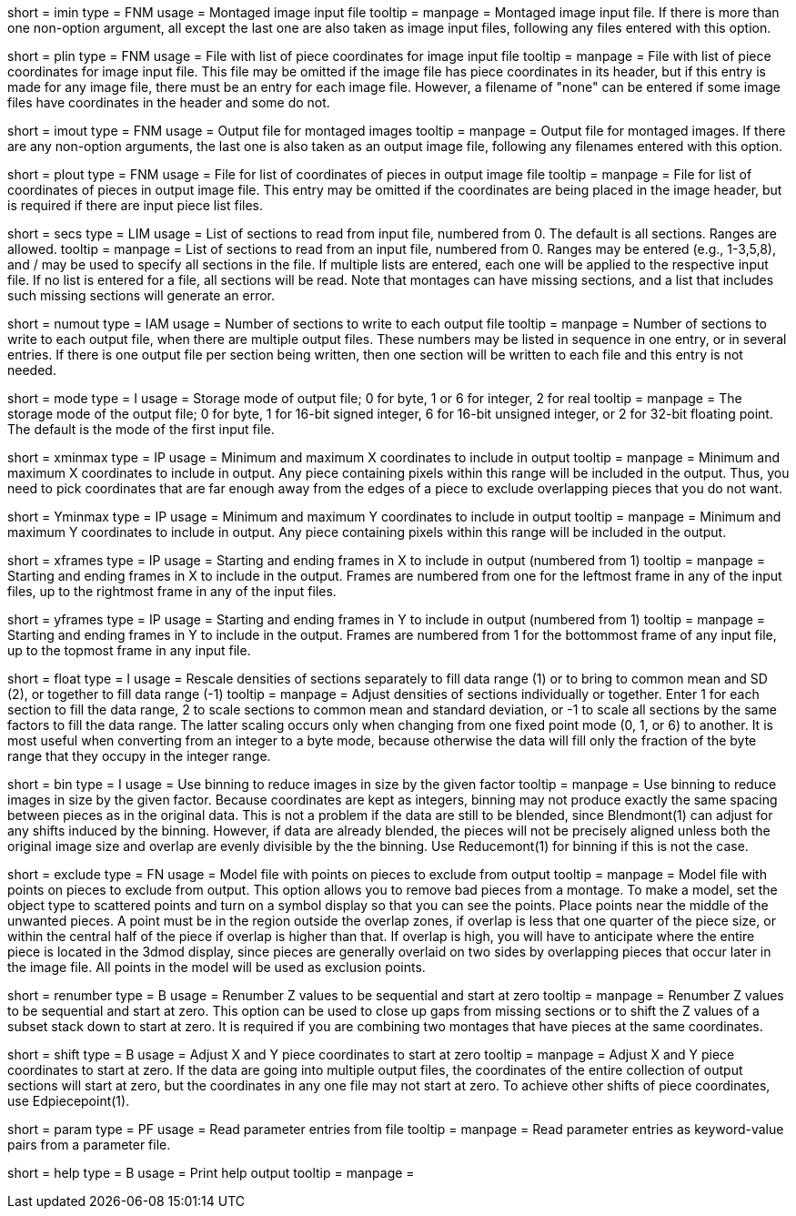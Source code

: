 [Field = ImageInputFile]
short = imin
type = FNM
usage = Montaged image input file
tooltip =
manpage = Montaged image input file.  If there is more than one non-option
argument, all except the last one are also taken as image input files,
following any files entered with this option.

[Field = PieceListInput]
short = plin
type = FNM
usage = File with list of piece coordinates for image input file
tooltip =
manpage = File with list of piece coordinates for image input file.  This file
may be omitted if the image file has piece coordinates in its header, but if
this entry is made for any image file, there must be an entry for each image
file.  However, a filename of "none" can be entered if some image files have
coordinates in the header and some do not.

[Field = ImageOutputFile]
short = imout
type = FNM
usage = Output file for montaged images
tooltip =
manpage = Output file for montaged images.  If there are any non-option
arguments, the last one is also taken as an output image file, following any
filenames entered with this option.

[Field = PieceListOutput]
short = plout
type = FNM
usage = File for list of coordinates of pieces in output image file
tooltip =
manpage = File for list of coordinates of pieces in output image file.  This
entry may be omitted if the coordinates are being placed in the image header,
but is required if there are input piece list files.

[Field = SectionsToRead]
short = secs
type = LIM
usage = List of sections to read from input file, numbered from 0.  
The default is all sections.  Ranges are allowed.
tooltip = 
manpage = List of sections to read from an input file, numbered from 0.
Ranges may be entered (e.g., 1-3,5,8), and / may be used to specify all
sections in the file.  If multiple lists are entered, each
one will be applied to the respective input file.  If no list is entered for
a file, all sections will be read.  Note that montages can have missing
sections, and a list that includes such missing sections will generate an
error.

[Field = NumberToOutput]
short = numout
type = IAM
usage = Number of sections to write to each output file
tooltip = 
manpage = Number of sections to write to each output file, when there are
multiple output files.  These numbers may be listed in sequence in one entry,
or in several entries.  If there is one output file per section being written,
then one section will be written to each file and this entry is not needed.

[Field = ModeToOutput]
short = mode
type = I
usage = Storage mode of output file; 0 for byte, 1 or 6 for integer, 2 for real
tooltip = 
manpage = The storage mode of the output file; 0 for byte, 1 for 16-bit 
signed integer, 6 for 16-bit unsigned integer, or 2 for 32-bit floating point.
The default is the mode of the first input file.

[Field = XMinAndMax]
short = xminmax
type = IP
usage = Minimum and maximum X coordinates to include in output
tooltip = 
manpage = Minimum and maximum X coordinates to include in output.  Any piece
containing pixels within this range will be included in the output.  Thus, you
need to pick coordinates that are far enough away from the edges of a piece
to exclude overlapping pieces that you do not want.

[Field = YMinAndMax]
short = Yminmax
type = IP
usage = Minimum and maximum Y coordinates to include in output
tooltip = 
manpage = Minimum and maximum Y coordinates to include in output.  Any piece
containing pixels within this range will be included in the output.

[Field = XFrameMinAndMax]
short = xframes
type = IP
usage = Starting and ending frames in X to include in output (numbered from 1)
tooltip = 
manpage = Starting and ending frames in X to include in the output.  Frames are
numbered from one for the leftmost frame in any of the input files, up to the
rightmost frame in any of the input files.

[Field = YFrameMinAndMax]
short = yframes
type = IP
usage = Starting and ending frames in Y to include in output (numbered from 1)
tooltip = 
manpage = Starting and ending frames in Y to include in the output.  Frames
are numbered from 1 for the bottommost frame of any input file, up to the
topmost frame in any input file.

[Field = FloatDensities]
short = float
type = I
usage = Rescale densities of sections separately to fill data range (1) or to 
bring to common mean and SD (2), or together to fill data range (-1)
tooltip = 
manpage = Adjust densities of sections individually or together.  Enter 1 for
each section to fill the data range, 2 to scale sections to common mean and
standard deviation, or -1 to scale all sections by the same factors to fill
the data range.  The latter scaling occurs only when changing from one fixed
point mode (0, 1, or 6) to another.  It is most useful when converting from an
integer to a byte mode, because otherwise the data will fill only the fraction
of the byte range that they occupy in the integer range.

[Field = BinByFactor]
short = bin
type = I
usage = Use binning to reduce images in size by the given factor
tooltip =
manpage = Use binning to reduce images in size by the given factor.  Because
coordinates are kept as integers, binning may not produce exactly the same
spacing between pieces as in the original data.  This is not a problem if the
data are still to be blended, since Blendmont(1) can adjust for any
shifts induced by the binning.  However, if data are already blended, the
pieces will not be precisely aligned unless both the original image size and
overlap are evenly divisible by the the binning.  Use Reducemont(1) for
binning if this is not the case.

[Field = ExclusionModel]
short = exclude
type = FN
usage = Model file with points on pieces to exclude from output
tooltip =
manpage = Model file with points on pieces to exclude from output.  This
option allows you to remove bad pieces from a montage.  To make a model,
set the object type to scattered points and turn on a symbol display so that
you can see the points.  Place points near the middle of the unwanted pieces. 
A point must be in the region outside the overlap zones, if overlap is less
that one quarter of the piece size, or within the central half of the piece if
overlap is higher than that.  If overlap is high, you will have to anticipate
where the entire piece is located in the 3dmod display, since pieces are
generally overlaid on two sides by overlapping pieces that occur later in the
image file.  All points in the model will be used as exclusion points.

[Field = RenumberZFromZero]
short = renumber
type = B
usage = Renumber Z values to be sequential and start at zero
tooltip = 
manpage = Renumber Z values to be sequential and start at zero.  This option
can be used to close up gaps from missing sections or to shift the Z values
of a subset stack down to start at zero.  It is required if you are combining
two montages that have pieces at the same coordinates.

[Field = ShiftXYToZero]
short = shift
type = B
usage = Adjust X and Y piece coordinates to start at zero
tooltip = 
manpage = Adjust X and Y piece coordinates to start at zero.  If the data are
going into multiple output files, the coordinates of the entire collection of
output sections will start at zero, but the coordinates in any one file may
not start at zero.  To achieve other shifts of piece coordinates, use
Edpiecepoint(1).

[Field = ParameterFile]
short = param
type = PF
usage = Read parameter entries from file
tooltip = 
manpage = Read parameter entries as keyword-value pairs from a parameter file.

[Field = usage]
short = help
type = B
usage = Print help output
tooltip = 
manpage = 

